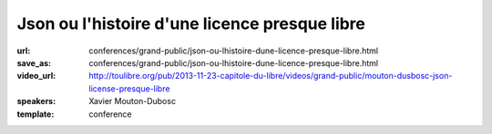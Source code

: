 ==============================================
Json ou l'histoire d'une licence presque libre
==============================================

:url: conferences/grand-public/json-ou-lhistoire-dune-licence-presque-libre.html
:save_as: conferences/grand-public/json-ou-lhistoire-dune-licence-presque-libre.html
:video_url: http://toulibre.org/pub/2013-11-23-capitole-du-libre/videos/grand-public/mouton-dusbosc-json-license-presque-libre
:speakers: Xavier Mouton-Dubosc
:template: conference

.. html::

 <p>C&#39;est l&#39;histoire d&#39;une licence. Celle qui va avec un format de données devenu très utile pour le web, mais aussi dans les bases de données et les configurations d&#39;ordinateurs. Mais le problème, c&#39;est qu&#39;une blague dans cette licence tourne au grand casse-tête juridique.</p><p>Le choix d&#39;une licence ne se fait pas à la légère, tout comme en écrire une from scratch. Après une rapide présentation technique du XML et du JSON, je causerai surtout de juridique (bas niveau), d&#39;histoire (de la micro-informatique personnelle) et de politique</p>

